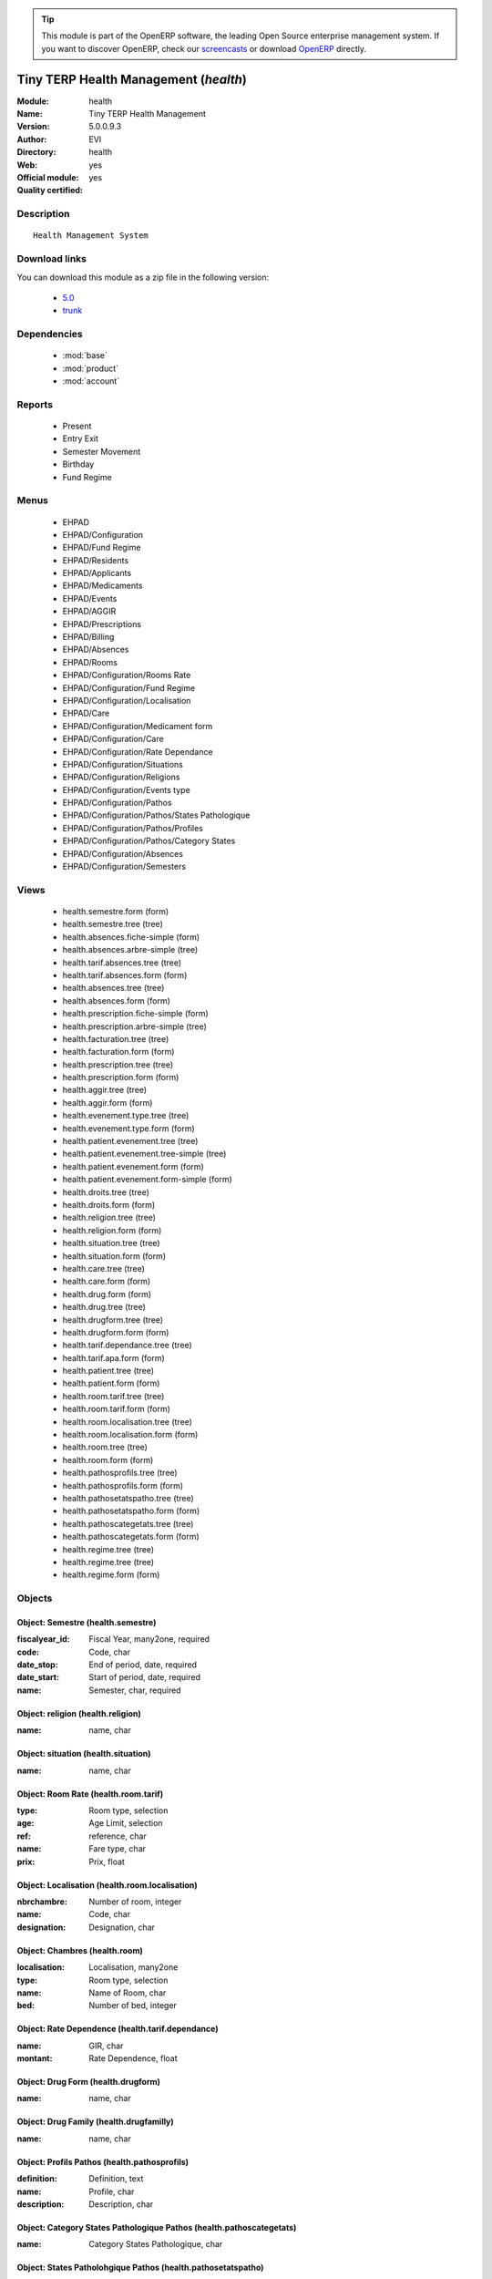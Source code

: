 
.. module:: health
    :synopsis: Tiny TERP Health Management (Official, Quality Certified)
    :noindex:
.. 

.. raw:: html

      <br />
    <link rel="stylesheet" href="../_static/hide_objects_in_sidebar.css" type="text/css" />

.. tip:: This module is part of the OpenERP software, the leading Open Source 
  enterprise management system. If you want to discover OpenERP, check our 
  `screencasts <http://openerp.tv>`_ or download 
  `OpenERP <http://openerp.com>`_ directly.

.. raw:: html

    <div class="js-kit-rating" title="" permalink="" standalone="yes" path="/health"></div>
    <script src="http://js-kit.com/ratings.js"></script>

Tiny TERP Health Management (*health*)
======================================
:Module: health
:Name: Tiny TERP Health Management
:Version: 5.0.0.9.3
:Author: EVI
:Directory: health
:Web: 
:Official module: yes
:Quality certified: yes

Description
-----------

::

  Health Management System

Download links
--------------

You can download this module as a zip file in the following version:

  * `5.0 <http://www.openerp.com/download/modules/5.0/health.zip>`_
  * `trunk <http://www.openerp.com/download/modules/trunk/health.zip>`_


Dependencies
------------

 * :mod:`base`
 * :mod:`product`
 * :mod:`account`

Reports
-------

 * Present

 * Entry Exit

 * Semester Movement

 * Birthday

 * Fund Regime

Menus
-------

 * EHPAD
 * EHPAD/Configuration
 * EHPAD/Fund Regime
 * EHPAD/Residents
 * EHPAD/Applicants
 * EHPAD/Medicaments
 * EHPAD/Events
 * EHPAD/AGGIR
 * EHPAD/Prescriptions
 * EHPAD/Billing 
 * EHPAD/Absences
 * EHPAD/Rooms
 * EHPAD/Configuration/Rooms Rate
 * EHPAD/Configuration/Fund Regime
 * EHPAD/Configuration/Localisation
 * EHPAD/Care
 * EHPAD/Configuration/Medicament form
 * EHPAD/Configuration/Care 
 * EHPAD/Configuration/Rate Dependance
 * EHPAD/Configuration/Situations
 * EHPAD/Configuration/Religions
 * EHPAD/Configuration/Events type
 * EHPAD/Configuration/Pathos
 * EHPAD/Configuration/Pathos/States Pathologique
 * EHPAD/Configuration/Pathos/Profiles
 * EHPAD/Configuration/Pathos/Category States 
 * EHPAD/Configuration/Absences
 * EHPAD/Configuration/Semesters

Views
-----

 * health.semestre.form (form)
 * health.semestre.tree (tree)
 * health.absences.fiche-simple (form)
 * health.absences.arbre-simple (tree)
 * health.tarif.absences.tree (tree)
 * health.tarif.absences.form (form)
 * health.absences.tree (tree)
 * health.absences.form (form)
 * health.prescription.fiche-simple (form)
 * health.prescription.arbre-simple (tree)
 * health.facturation.tree (tree)
 * health.facturation.form (form)
 * health.prescription.tree (tree)
 * health.prescription.form (form)
 * health.aggir.tree (tree)
 * health.aggir.form (form)
 * health.evenement.type.tree (tree)
 * health.evenement.type.form (form)
 * health.patient.evenement.tree (tree)
 * health.patient.evenement.tree-simple (tree)
 * health.patient.evenement.form (form)
 * health.patient.evenement.form-simple (form)
 * health.droits.tree (tree)
 * health.droits.form (form)
 * health.religion.tree (tree)
 * health.religion.form (form)
 * health.situation.tree (tree)
 * health.situation.form (form)
 * health.care.tree (tree)
 * health.care.form (form)
 * health.drug.form (form)
 * health.drug.tree (tree)
 * health.drugform.tree (tree)
 * health.drugform.form (form)
 * health.tarif.dependance.tree (tree)
 * health.tarif.apa.form (form)
 * health.patient.tree (tree)
 * health.patient.form (form)
 * health.room.tarif.tree (tree)
 * health.room.tarif.form (form)
 * health.room.localisation.tree (tree)
 * health.room.localisation.form (form)
 * health.room.tree (tree)
 * health.room.form (form)
 * health.pathosprofils.tree (tree)
 * health.pathosprofils.form (form)
 * health.pathosetatspatho.tree (tree)
 * health.pathosetatspatho.form (form)
 * health.pathoscategetats.tree (tree)
 * health.pathoscategetats.form (form)
 * health.regime.tree (tree)
 * health.regime.tree (tree)
 * health.regime.form (form)


Objects
-------

Object: Semestre (health.semestre)
##################################



:fiscalyear_id: Fiscal Year, many2one, required





:code: Code, char





:date_stop: End of period, date, required





:date_start: Start of period, date, required





:name: Semester, char, required




Object: religion (health.religion)
##################################



:name: name, char




Object: situation (health.situation)
####################################



:name: name, char




Object: Room Rate (health.room.tarif)
#####################################



:type: Room type, selection





:age: Age Limit, selection





:ref: reference, char





:name: Fare type, char





:prix: Prix, float




Object: Localisation (health.room.localisation)
###############################################



:nbrchambre: Number of room, integer





:name: Code, char





:designation: Designation, char




Object: Chambres (health.room)
##############################



:localisation: Localisation, many2one





:type: Room type, selection





:name: Name of Room, char





:bed: Number of bed, integer




Object: Rate Dependence (health.tarif.dependance)
#################################################



:name: GIR, char





:montant: Rate Dependence, float




Object: Drug Form (health.drugform)
###################################



:name: name, char




Object: Drug Family (health.drugfamilly)
#########################################



:name: name, char




Object: Profils Pathos (health.pathosprofils)
#############################################



:definition: Definition, text





:name: Profile, char





:description: Description, char




Object: Category States Pathologique Pathos (health.pathoscategetats)
#####################################################################



:name: Category States Pathologique, char




Object: States Patholohgique Pathos (health.pathosetatspatho)
#############################################################



:definition: Definition, text





:categorie: Category, many2one





:name: Etats Pathologique, char





:profils: Profils, many2many





:description: Description, char




Object: Facturation (health.facturation)
########################################



:aidesociale: Social Assistance, char





:absences: Personal absences, char





:name: Resident, many2one, required





:decomptes: No. of days for the period, char





:allocation: Allocation Logement, char





:hebergement: Accommodation Rates, float





:period_id: Billing period, many2one, required





:datefacturation: Invoice Date, date





:hospitalisation: Absences Hospitalization, char





:commentaire: Comment, text





:dependance: Tarida Dependence, float





:ticketmoderateur: Moderator Ticket, float





:apa: A.P.A., char





:chambre: Rooms, many2one





:absautres: Other absences, char




Object: Aggir (health.aggir)
############################



:cuisine: Kitchen, selection





:alimentation: Food, selection





:orientation: Orientation, selection





:menage: Menage, selection





:achats: Procurement, selection





:communication: Communication to alert, selection





:coherence: Coherence, selection





:transports: Transport, selection





:toilette: Toilet, selection





:name: Resident, many2one





:activite: Free time, selection





:resultat: AG-GIR, char





:moveint: Internal displacement, selection





:gestion: Management, selection





:traitement: monitoring treatment, selection





:elimination: Elimination, selection





:habillage: Dressing, selection





:transferts: Transfers, selection





:deplacementexterieur: Deplacement External, selection





:gir: GIR, char




Object: Drugs (health.drug)
###########################



:vidal: vidal, boolean





:atc: ATC, char





:forme: Shape, many2one





:commentaire: Comments, text





:description: Description, text





:volume: Volume, float





:uom_id: Unit, many2one, required





:ucd: UCD, char





:cip: CIP, char





:categ_id: Category, many2one, required





:famille: family, many2one





:name: name, char, required




Object: category (health.category)
##################################



:name: name, char, required




Object: soins (health.care)
###########################



:name: Care, char




Object: Type Evenement (health.evenement.type)
##############################################



:name: Event Type, char, required





:creator: Users, many2one




Object: evenement (health.patient.evenement)
############################################



:date: Date, datetime





:user_id: User, many2one





:partner_id: Patient, many2one





:description: Description, text, required





:type_evenements: Event Type, many2one




Object: prescription (health.prescription)
##########################################



:partner_id: Patient, many2one





:user_id: For seizure, many2one





:commentaire: Comments, text





:prescripteur: Doctor, many2one





:au: to, date





:medicament: Medicaments, many2one





:du: from, date





:heure: Time, char





:nbrprise: Number per dose, char




Object: Tarif Absences (health.tarif.absences)
##############################################



:name: Reason of Absence, selection





:montant: Absences Rate, float




Object: Regime (health.regime)
##############################



:parent_id: parent, many2one





:code: Regime Code, char





:child_ids: Childs Category, one2many





:name: Social security, char




Object: Output Type (health.exit)
#################################



:name: reason, char




Object: absences (health.absences)
##################################



:user_id: For seizure, many2one





:commentaire: Comments, text





:facture: Billed, boolean





:nbrjour: Number of days, float, readonly





:au: to, date





:categorie: Category, selection





:du: from, date





:partner_id: Resident, many2one




Object: Resident (health.patient)
#################################



:ean13: EAN, char

    *Barcode number for EAN8 EAN13 UPC JPC GTIN*



:property_account_position: Fiscal Position, many2one

    *The fiscal position will determine taxes and the accounts used for the partner.*



:nomusage: Name use, char





:excise: Exices Number, char





:ref_companies: Companies that refers to partner, one2many





:pharmacie: Pharmacy, many2one





:alddu: from, date





:aidelogementndossier: File No., char





:property_product_pricelist: Sale Pricelist, many2one

    *This pricelist will be used, instead of the default one,                     for sales to the current partner*



:property_account_payable: Account Payable, many2one, required

    *This account will be used instead of the default one as the payable account for the current partner*



:title: Title, selection





:vat_no: VAT Number, char





:caissedu: from, date





:participation_ids: Participations, one2many





:parent_id: Main Company, many2one





:photo: Resident Photo, binary





:ergo: Ergonomist, many2one





:respcivil: Civil Liability, char





:nom: Name, char





:child_ids: Partner Ref., one2many





:congregation: Congregation, boolean





:date_liberation: Release date of the Board, date





:aidelogementdestinataire: Addressee, selection





:invaau: to, date





:name: Name, char, required





:debit_limit: Payable Limit, float





:incineration: Incineration, boolean





:aldtaux: RATE A.L.D, float





:property_account_receivable: Account Receivable, many2one, required

    *This account will be used instead of the default one as the receivable account for the current partner*



:date_sortie: Date Release, date





:evenements: events, one2many





:div: Division, char





:ncpaiement: Number Payment Center, char





:numerosecu: Social Security Number, char





:aidesocialendossier: No Dossier, char





:logo: Logo, binary





:invadu: from, date





:religion: Religion, many2one





:room_id: Rooms, many2one





:aidesocialemontant: amount, float





:debit: Total Payable, float, readonly

    *Total amount you have to pay to this supplier.*



:supplier: Supplier, boolean

    *Check this box if the partner is a supplier. If unchecked, purchasing staff will not see it when encoding a purchase order.*



:ref: Code, char, readonly





:obseque: Obseques, char





:apamontant: amount, float





:prescriptions: prescriptions, one2many





:respau: to, date





:address: Contacts, one2many





:aidesocialeau: to, date





:cmu: C.M.U, many2one





:cst_no: CST Number, char





:care: Care, many2many





:aidelogementdu: from, date





:prenom: First Name, char





:country: Country, many2one





:admission_date: Date of admission, date





:credit: Total Receivable, float, readonly

    *Total amount this customer owes you.*



:range: Range, char





:apadu: from, date





:mutdu: from, date





:signature: Signature, binary





:comment: Notes, text





:hopital: Hopital, many2one





:aidesocialedestinataire: Addressee, selection





:header: Header (.odt), binary





:motif_sortie: Reason for Release, many2one





:apa: APA, many2one





:aidelogementmontant: amount, float





:city: City, char





:user_id: Dedicated Salesman, many2one

    *The internal user that is in charge of communicating with this partner if any.*



:nomreligieux: Religious Name, char





:provenance: Provenance, char





:cmundossier: Nr File, char





:partner_ids: Parent Companies, one2many





:vat: VAT, char

    *Value Added Tax number. Check the box if the partner is subjected to the VAT. Used by the VAT legal statement.*



:website: Website, char





:aidesociale: Social Assistance, many2one





:apadestinataire: Addressee, selection





:mutndossier: Nr File, char





:pacemaker: Pace Maker / C.I., boolean





:respdu: from, date





:answers_ids: Answers, many2many





:caisse: Fund, many2one





:active: Active, boolean





:cmudu: from, date





:aldau: to, date





:customer: Customer, boolean

    *Check this box if the partner is a customer.*



:apandossier: Nr File, char





:kine: Kine, many2one





:invalidite: Disability, char





:situation: Family situation, many2one





:birthdaydate: Date of Birth, date





:relation_ids: Relations, one2many





:medecin: Doctor, many2one





:aidesocialedu: from, date





:aidelogementau: to, date





:regime: Regime, many2one





:mutuelle: Mutual, many2one





:absences: Absences, one2many





:mutau: to, date





:assure: Assuree, many2one





:aidelogement: Housing assistance, many2one





:pan_no: PAN Number, char





:cmuau: to, date





:note: notes, text





:doncorps: Body donation, boolean





:lieunaissance: Place of birth, char





:girage: GIR Billing, selection





:turnover_id: Turnover, one2many





:donorganes: Organ Donation, boolean





:events: Events, one2many





:obsinformations: Informations, char





:bank_ids: Banks, one2many





:laboratoire: Laboratory, many2one





:ser_tax: Service Tax Number, char





:apaau: to, date





:date: Date, date





:lang: Language, selection

    *If the selected language is loaded in the system, all documents related to this partner will be printed in that language. If not, it will be English.*



:caisseau: to, date





:credit_limit: Credit Limit, float





:hopitalant: Hopital Ant., many2one





:psy: psy, many2one





:livretremis: Booklet Remis, boolean





:hospitalisation: In Hospitalization, boolean





:ambulance: Ambulance, many2one





:property_payment_term: Payment Term, many2one

    *This payment term will be used instead of the default one for the current partner*



:category_id: Categories, many2many


